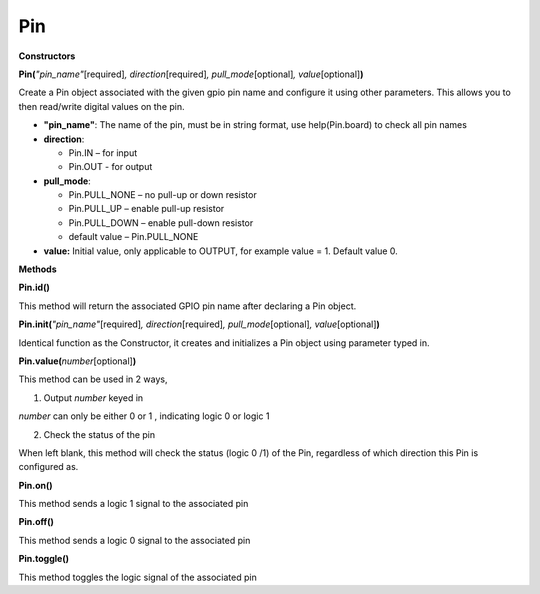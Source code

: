 Pin
===


**Constructors**

**Pin(**\ *"pin_name"*\ [required]\ *, direction*\ [required]\ *,
pull_mode*\ [optional]\ *, value*\ [optional]\ **)**

Create a Pin object associated with the given gpio pin name and
configure it using other parameters. This allows you to then read/write
digital values on the pin.

-  **"pin_name"**: The name of the pin, must be in string format, use
   help(Pin.board) to check all pin names

-  **direction**:

   -  Pin.IN – for input

   -  Pin.OUT - for output

-  **pull_mode**:

   -  Pin.PULL_NONE – no pull-up or down resistor

   -  Pin.PULL_UP – enable pull-up resistor

   -  Pin.PULL_DOWN – enable pull-down resistor

   -  default value – Pin.PULL_NONE

-  **value:** Initial value, only applicable to OUTPUT, for example
   value = 1. Default value 0.

**Methods**

**Pin.id()**

This method will return the associated GPIO pin name after declaring a
Pin object.

**Pin.init(**\ *"pin_name"*\ [required]\ *, direction*\ [required]\ *,
pull_mode*\ [optional]\ *, value*\ [optional]\ **)**

Identical function as the Constructor, it creates and initializes a Pin
object using parameter typed in.

**Pin.value(**\ *number*\ [optional]\ **)**

This method can be used in 2 ways,

1. Output *number* keyed in

*number* can only be either 0 or 1 , indicating logic 0 or logic 1

2. Check the status of the pin

When left blank, this method will check the status (logic 0 /1) of the
Pin, regardless of which direction this Pin is configured as.

**Pin.on()**

This method sends a logic 1 signal to the associated pin

**Pin.off()**

This method sends a logic 0 signal to the associated pin

**Pin.toggle()**

This method toggles the logic signal of the associated pin

.. |get-start-17| image:: ../media/api_documents/imagePin.png
   :width: 1123
   :height: 1048
   :scale: 100 %

